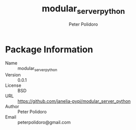 #+TITLE: modular_server_python
#+AUTHOR: Peter Polidoro
#+EMAIL: peterpolidoro@gmail.com

* Package Information
  - Name :: modular_server_python
  - Version :: 0.0.1
  - License :: BSD
  - URL :: https://github.com/janelia-pypi/modular_server_python
  - Author :: Peter Polidoro
  - Email :: peterpolidoro@gmail.com
